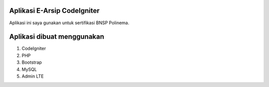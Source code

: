 ###################
Aplikasi E-Arsip CodeIgniter
###################

Aplikasi ini saya gunakan untuk sertifikasi BNSP Polinema.

###################
Aplikasi dibuat menggunakan
###################
1. CodeIgniter
2. PHP
3. Bootstrap
4. MySQL
5. Admin LTE
